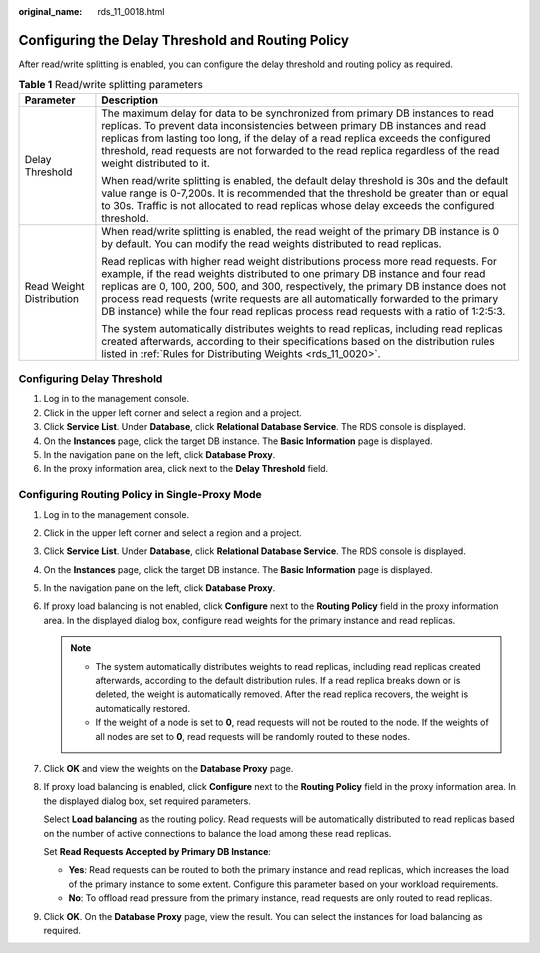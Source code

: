 :original_name: rds_11_0018.html

.. _rds_11_0018:

Configuring the Delay Threshold and Routing Policy
==================================================

After read/write splitting is enabled, you can configure the delay threshold and routing policy as required.

.. table:: **Table 1** Read/write splitting parameters

   +-----------------------------------+--------------------------------------------------------------------------------------------------------------------------------------------------------------------------------------------------------------------------------------------------------------------------------------------------------------------------------------------------------------------------------------------------------------------------------------------+
   | Parameter                         | Description                                                                                                                                                                                                                                                                                                                                                                                                                                |
   +===================================+============================================================================================================================================================================================================================================================================================================================================================================================================================================+
   | Delay Threshold                   | The maximum delay for data to be synchronized from primary DB instances to read replicas. To prevent data inconsistencies between primary DB instances and read replicas from lasting too long, if the delay of a read replica exceeds the configured threshold, read requests are not forwarded to the read replica regardless of the read weight distributed to it.                                                                      |
   |                                   |                                                                                                                                                                                                                                                                                                                                                                                                                                            |
   |                                   | When read/write splitting is enabled, the default delay threshold is 30s and the default value range is 0-7,200s. It is recommended that the threshold be greater than or equal to 30s. Traffic is not allocated to read replicas whose delay exceeds the configured threshold.                                                                                                                                                            |
   +-----------------------------------+--------------------------------------------------------------------------------------------------------------------------------------------------------------------------------------------------------------------------------------------------------------------------------------------------------------------------------------------------------------------------------------------------------------------------------------------+
   | Read Weight Distribution          | When read/write splitting is enabled, the read weight of the primary DB instance is 0 by default. You can modify the read weights distributed to read replicas.                                                                                                                                                                                                                                                                            |
   |                                   |                                                                                                                                                                                                                                                                                                                                                                                                                                            |
   |                                   | Read replicas with higher read weight distributions process more read requests. For example, if the read weights distributed to one primary DB instance and four read replicas are 0, 100, 200, 500, and 300, respectively, the primary DB instance does not process read requests (write requests are all automatically forwarded to the primary DB instance) while the four read replicas process read requests with a ratio of 1:2:5:3. |
   |                                   |                                                                                                                                                                                                                                                                                                                                                                                                                                            |
   |                                   | The system automatically distributes weights to read replicas, including read replicas created afterwards, according to their specifications based on the distribution rules listed in :ref:`Rules for Distributing Weights <rds_11_0020>`.                                                                                                                                                                                                |
   +-----------------------------------+--------------------------------------------------------------------------------------------------------------------------------------------------------------------------------------------------------------------------------------------------------------------------------------------------------------------------------------------------------------------------------------------------------------------------------------------+

Configuring Delay Threshold
---------------------------

#. Log in to the management console.
#. Click |image1| in the upper left corner and select a region and a project.
#. Click **Service List**. Under **Database**, click **Relational Database Service**. The RDS console is displayed.
#. On the **Instances** page, click the target DB instance. The **Basic Information** page is displayed.
#. In the navigation pane on the left, click **Database Proxy**.
#. In the proxy information area, click |image2| next to the **Delay Threshold** field.

Configuring Routing Policy in Single-Proxy Mode
-----------------------------------------------

#. Log in to the management console.

#. Click |image3| in the upper left corner and select a region and a project.

#. Click **Service List**. Under **Database**, click **Relational Database Service**. The RDS console is displayed.

#. On the **Instances** page, click the target DB instance. The **Basic Information** page is displayed.

#. In the navigation pane on the left, click **Database Proxy**.

#. If proxy load balancing is not enabled, click **Configure** next to the **Routing Policy** field in the proxy information area. In the displayed dialog box, configure read weights for the primary instance and read replicas.

   .. note::

      -  The system automatically distributes weights to read replicas, including read replicas created afterwards, according to the default distribution rules. If a read replica breaks down or is deleted, the weight is automatically removed. After the read replica recovers, the weight is automatically restored.
      -  If the weight of a node is set to **0**, read requests will not be routed to the node. If the weights of all nodes are set to **0**, read requests will be randomly routed to these nodes.

#. Click **OK** and view the weights on the **Database Proxy** page.

#. If proxy load balancing is enabled, click **Configure** next to the **Routing Policy** field in the proxy information area. In the displayed dialog box, set required parameters.

   Select **Load balancing** as the routing policy. Read requests will be automatically distributed to read replicas based on the number of active connections to balance the load among these read replicas.

   Set **Read Requests Accepted by Primary DB Instance**:

   -  **Yes**: Read requests can be routed to both the primary instance and read replicas, which increases the load of the primary instance to some extent. Configure this parameter based on your workload requirements.
   -  **No**: To offload read pressure from the primary instance, read requests are only routed to read replicas.

#. Click **OK**. On the **Database Proxy** page, view the result. You can select the instances for load balancing as required.

.. |image1| image:: /_static/images/en-us_image_0000001786854381.png
.. |image2| image:: /_static/images/en-us_image_0000001739973836.png
.. |image3| image:: /_static/images/en-us_image_0000001786854381.png
